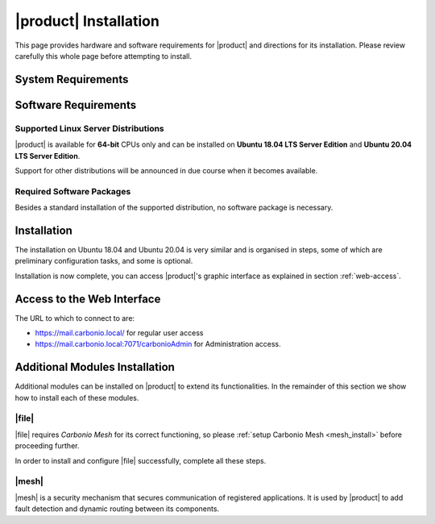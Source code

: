 ==========================
 |product| Installation
==========================

This page provides hardware and software requirements for |product|
and directions for its installation. Please review carefully this
whole page before attempting to install.

.. _system-requirements:

System Requirements
===================

.. grid::
   :gutter: 2

   .. grid-item-card::
      :columns: 6

      Hardware requirements
      ^^^^^

      .. csv-table::

	      "CPU", "Intel/AMD 64-bit CPU 1.5 GHz"
	      "RAM", "8 Gb"
	      "Disk space (Operating system and Carbonio CE)", "40 Gb"

   .. grid-item-card::
      :columns: 6

      Supported Virtualization Platforms
      ^^^^^

      .. csv-table::

	      VMware vSphere 6.x
	      VMware vSphere 7.x
	      XenServer
	      KVM
         Virtualbox (testing purposes only)

..
   .. grid::
      :gutter: 3

      .. grid-item-card::
	 :columns: 6

	 Testing/Evaluation environment
	 ^^^^^
	 .. csv-table::

	    "CPU", "Intel/AMD 64-bit CPU 1.5 GHz"
	    "RAM", "8 Gb"
	    "Disk space (Operating system and Carbonio CE)", "40 Gb"

      .. grid-item-card::
	 :columns: 6

	 Production environment
	 ^^^^^
	 .. csv-table::

	    "CPU", "Intel/AMD 64-bit CPU 1.5 GHz"
	    "RAM", "16 Gb"
	    "Disk space (Operating system and Carbonio CE)", "40 Gb"

.. _software-requirements:

Software Requirements
=====================

Supported Linux Server Distributions
------------------------------------

|product| is available for **64-bit** CPUs only and can be installed
on **Ubuntu 18.04 LTS Server Edition** and **Ubuntu 20.04 LTS Server
Edition**.

Support for other distributions will be announced in due course when
it becomes available.

.. _software-pakages:

Required Software Packages
--------------------------

Besides a standard installation of the supported distribution, no
software package is necessary.

..
   Depending on the platform, use either of the following commands as the
   ``root`` user to install it.

   *  Ubuntu:

      .. code:: bash

         # apt install dnsmasq

   * Red Hat:

     .. code:: bash

        # yum install dnsmasq


   .. seealso:: A guide to configure a local DNS server using dnsmasq is
      available on the |zx| Community portal:

      https://community.zextras.com/dns-server-installation-guide-on-centos-7-rhel-7-and-centos-8-rhel-8-using-dnsmasq/

   Once all these steps have been successfully accomplished, you can
   proceed to install |ce| packages. Please refer to
   :ref:`single-server-install` for directions

..
   .. _software_preconf:

   Required Configuration
   ----------------------

   For |ce| to operate properly, it is necessary to allow
   communication on specific ports.

   .. grid::
      :gutter: 2

      .. grid-item-card:: External connections
         :columns: 6

         Firewall ports
         ^^^^^

         .. csv-table::
       :header: "Port", "Service"
       :widths: 10 90

       "25", "Postfix incoming mail"
       "80", "unsecured connection to the Carbonio web client"
       "110", "external POP3 services"
       "143", "external IMAP services"
       "443", "secure connection to the Carbonio web client"
       "465", ":bdg-danger:`deprecated` SMTP authentication relay [1]_"
       "587", "Port for smtp autenticated relay, requires STARTTLS
       (or opportunistic SSL/TLS)"
       "993", "external IMAP secure access"
       "995", "external POP3 secure access"

         .. [1] This port is still used since in some cases it is
           considered safer than 587. It requires on-connection
           SSL.

         .. warning:: SMTP, IMAP, and POP3 ports should be exposed only
       if really needed, and preferably only accessible from a VPN
       tunnel, if possible, to reduce the attack surface.

      .. grid-item-card:: Internal connections
         :columns: 6

         Firewall ports
         ^^^^^

         .. csv-table::
       :header: "Port", "Service"
       :widths: 10 90

       "389", "unsecure LDAP connection"
       "636", "secure LDAP connection"
       "3310", "ClamAV antivirus access"
       "7025", "local mail exchange using the LMTP protocol"
       "7047", "used by the server to convert attachments"
       "7071", "secure access to the Administrator console"
       "7072", "NGINX discovery and authentication"
       "7073", "SASL discovery and authentication"
       "7110", "internal POP3 services"
       "7143", "internal IMAP services"
       "7171", "access Carbonio configuration daemon (zmconfigd)"
       "7306", "MySQL access"
       "7780", "the spell checker service access"
       "7993", "internal IMAP secure access"
       "7995", "internal POP3 secure access"
       "8080", "internal HTTP services access"
       "8443", "internal HTTPS services access"
       "9071", "used only in one case [2]_"
       "10024", "Amavis :octicon:`arrow-both` Postfix"
       "10025", "Amavis :octicon:`arrow-both`  OpenDKIM"
       "10026", "configuring Amavis policies"
       "10028", "Amavis :octicon:`arrow-both` content filter"
       "10029", "Postfix archives access"
       "10032", "Amavis :octicon:`arrow-both` SpamAssassin"
       "23232", "internal Amavis services access"
       "23233", "SNMP-responder access"
       "11211", "memcached access"

         .. [2] When the NGINX support for Administration Console and the
           ``mailboxd`` service run on the same host, this port can
           be used to avoid overlaps between the two services

.. _single-server-install:

Installation
============

The installation on Ubuntu 18.04 and Ubuntu 20.04 is very similar and
is organised in steps, some of which are preliminary configuration
tasks, and some is optional.

.. _pre-installation-steps:

.. div:: sd-fs-5

   :octicon:`gear` Pre-Installation Steps

.. _installation-step1:
.. card::
   :class-header: sd-font-weight-bold sd-fs-5

   Step 1: Interfaces
   ^^^^^

   We suggest to set up two NICs on the server, and assigning to one
   a local IP address, so that |product| can always use it and rely on
   it even if the main, public IP address changes. This setup is also
   useful for testing purposes or when setting up a demo.

   .. dropdown:: Example: Assign an IP Address to a local NIC.

      Assuming that a NIC identified as **enp0s3** is free on your
      system, for example in Virtualbox use a `Network adapter` of
      type **Internal Network**, you can assign it an IP address in
      the preferred way:

      * use the CLI, for example  :command:`ifconfig enp0s3 172.16.0.10 up`

      * Use netplan.io and add these lines to file
        :file:`/etc/netplan/01-netcfg.yaml`::

           eth1:
             dhcp4: false
             dhcp6: false
             addresses: [172.16.0.10/24]

        then issue the command :command:`netplan apply`

.. _installation-step2:

.. card::
   :class-header: sd-font-weight-bold sd-fs-5

   Step 2: Setting Hostname
   ^^^^^

   |product| needs a valid FQDN as hostname and a valid entry in the
   :file:`/etc/hosts` file. To configure them, execute these two commands.

   1) first, set the hostname

      .. code:: console

         # hostnamectl set-hostname mail.carbonio.local

   2) then update :file:`/etc/hosts`

      .. code:: console

         # echo "172.16.0.10 mail.carbonio.local mail" >> /etc/hosts

.. _installation-step3:

.. card::
   :class-header: sd-font-weight-bold sd-fs-5

   Step 3: DNS Resolution
   ^^^^^

   |product| needs valid DNS resolution for:

   - the domain (MX and A record)
   - the FQDN (A record)

   So make sure that the DNS is correctly configured for both **A**
   and **MX** records.

   You can use any DNS resolution server, including `dnsmasq`,
   `systemd-resolved`, and `bind`.

   .. dropdown:: Example: Set up of dnsmasq

      As an example, we provide here directions to install and
      configure **dnsmasq**. This task is **optional** and suitable
      for demo or testing purposes only.

      .. warning:: On Ubuntu **20.04**, installing and running dnsmasq
         may raise a port conflict over port **53 UDP** with the
         default `systemd-resolved` service, so make sure to disable
         the latter before continuing with the next steps.

      .. code:: bash

         # apt install dnsmasq

      To configure it, add the following lines to file
      :file:`/etc/dnsmasq.conf`::

          server=1.1.1.1
          mx-host=carbonio.local,mail.carbonio.local,50
          host-record=carbonio.local,172.16.0.10
          host-record=mail.carbonio.local,172.16.0.10

      Finally, restart the **dnsmasq** service

        .. code:: console

           # systemctl restart dnsmasq

.. _installation-step4:

.. Div:: sd-fs-5

   :octicon:`gear` Installation and Post-Installation

.. card::
   :class-header: sd-font-weight-bold sd-fs-5

   Step 4: Repository Configuration and System Upgrade
   ^^^^^

   3) In order to add Carbonio CE's repository, go to the following page and fill in the form:

      https://www.zextras.com/carbonio-community-edition/#discoverproduct

      You will receive an e-mail containing:

      * the URL of the repository
      * the GPG key of the repository

      Follow the instructions in the e-mail to add these data to your
      system, then continue with the next steps:

   4) update the list of packages

      .. code:: console

         # apt update

   5) upgrade the system

      .. code:: console

         # apt upgrade

.. _installation-step5:
.. card::
   :class-header: sd-font-weight-bold sd-fs-5

   Step 5: Installation and Configuration of |product|
   ^^^^^

   6) Installation of |product| requires to run the command

      .. code:: console

         # apt install carbonio-ce

   7) In order to carry out the initial configuration and start
      |product|, execute

      .. code:: console

         # carbonio-bootstrap

      .. dropdown:: What does ``carbonio-bootstrap`` do?

         This command makes a few checks and then starts the
         installation, during which a few messages are shown,
         including the name of the log file that will store all
         messages produced during the process::

           Operations logged to /tmp/zmsetup.20211014-154807.log

         In case the connection is lost during the installation, it is
         possible to log in again and check the content of that file
         for information about the status of the installation. If the
         file does not exist anymore, the installation has already
         been completed and in that case the log file can be found in
         directory :file:`/opt/zextras/log`.

         The first part of the bootstrap enables all necessary
         services and creates a new administrator account
         (zextras\@carbonio.local), initially **without password**
         (see below for instruction to set it).

      Before finalising the bootstrap, press :bdg-dark-line:`y` to apply the
      configuration. The process will continue until its completion:
      click :bdg-dark-line:`Enter` to continue.

   8) create a password for the ``zextras@carbonio.local`` user. Log
      in to a shell terminal as the ``zextras`` user and execute these
      two commands. The first allows to switch to the ``zextras``
      user, with the second you actually change the password.

       .. code:: console

          # su - zextras
          # zmprov setpassword zextras@carbonio.local newpassword

       Make sure that ``newpassword`` meets good security criteria.

       .. rubric:: The ``zextras`` and ``zextras@carbonio.local`` users

       There is a clear distinction between these two users, which are
       intended to execute different tasks:

       ``zextras``
          This the **unix** account of the administrator and must be
          used to carry out administrative tasks from the command line.

       ``zextras@carbonio.local``
          This is the default administrator user to be used to access
          the Admin UI and manage |product| from the web interface.

.. div:: sd-mt-5

.. _installation-complete:

.. div:: sd-fs-5

   :octicon:`thumbsup`  Installation Complete

Installation is now complete, you can access |product|\ 's graphic
interface as explained in section :ref:`web-access`.

.. seealso:: Our Community portal features a guide that delves more
   into details of the installation process:

   https://community.zextras.com/how-to-deploy-a-private-e-mail-server-for-free-using-zextras-carbonio-ce/


.. multiserver installation is not yet available

   .. _multi-server-install:

   Multi-server Installation
   =========================

.. _web-access:

Access to the Web Interface
===========================

The URL to which to connect to are:

* https://mail.carbonio.local/ for regular user access
* https://mail.carbonio.local:7071/carbonioAdmin for Administration access.

..
   After the successful installation and bootstrap, it is possible to
   access the Web interface of Carbonio and to install more |ce|
   packages to add functionalities to the base system.

Additional Modules Installation
===============================

Additional modules can be installed on |product| to extend its
functionalities. In the remainder of this section we show how to
install each of these modules.

.. _files_install:

|file|
-------

|file| requires `Carbonio Mesh` for its correct functioning, so
please :ref:`setup Carbonio Mesh <mesh_install>` before proceeding
further.

In order to install and configure |file| successfully, complete all
these steps.

.. card::
   :class-header: sd-font-weight-bold sd-fs-5

   Update repository and install required packages
   ^^^^^

   Make sure you have the latest packages list from the repository and
   upgrade the system.

   .. code:: bash

      # apt update && apt upgrade

   Then, install the required database, `postgresql`.

   .. code:: bash

      # apt install postgresql

   Create a ``postgres`` user with password **SecretPass987^2** (use a
   password of your choice).

   .. code:: bash

      # sudo -u postgres psql -c "ALTER USER postgres with encrypted password 'SecretPass987^2';"

   Save the password in a safe place.

.. card::
   :class-header: sd-font-weight-bold sd-fs-5

   Install and configure |file|
   ^^^^^

   .. code:: bash

      #  apt install carbonio-storages-ce carbonio-proxy \
         carbonio-appserver-service carbonio-files-ce \
         carbonio-files-db carbonio-user-management carbonio-files-ui


   The installation will end with message::

     ======================================================
     Carbonio Files installed successfully!
     You must run pending-setups to configure it correctly.
     ======================================================

   Hence, execute :command:`pending-setups`

   .. code:: bash

      # pending-setups

.. card::
   :class-header: sd-font-weight-bold sd-fs-5

   Final Task
   ^^^^^

   The final steps is to bootstrap |file|\'s DB:

   .. code:: bash

      carbonio-files-db-bootstrap postgres

.. _mesh_install:

|mesh|
------

|mesh| is a security mechanism that secures communication of
registered applications. It is used by |product| to add fault
detection and dynamic routing between its components.

.. card::
   :class-header: sd-font-weight-bold sd-fs-5

   Install packages
   ^^^^^
   Packages are usually installed together with |product|\'s
   dependencies, but make sure they are installed:

   .. code:: bash

      # apt install service-discover-server

.. card::
   :class-header: sd-font-weight-bold sd-fs-5

   Step 1. Run wizard
   ^^^^^

   The configuration is automatically generated by

   .. code:: bash

      # service-discover setup-wizard

   This command will ask for:

   * the **IP address** on which |mesh| listens for incoming connections,
     which is usually the main IP address. This IP address is needed
     at step 3 of this procedure.

   * the **cluster credential password**, used for setups and
     management. You will need this in the next step.

     .. warning:: If this password is lost, it becomes necessary to
        start over the whole setup of |mesh|, therefore make sure to
        store the password in a safe place (like e.g., a password
        manager).

.. card::
   :class-header: sd-font-weight-bold sd-fs-5

   Step 2. Create Token
   ^^^^^

   You need to create a **bootstrap token** that will be used to
   create any additional token.

   .. code:: bash

      # service-discover bootstrap-token

   You need to provide the **cluster credential password** that you
   used in the previous step.

   .. warning:: The *bootstrap token* is the most important building
      block of |mesh| and should only be used to create other tokens:
      if lost, **all tokens must be regenerated**, so keep it safe!


.. card::
   :class-header: sd-font-weight-bold sd-fs-5

   Step 3. Create tunnel
   ^^^^^

   For security reasons, |Mesh| only listens on ``localhost``. To
   access its Web UI, it is therefore necessary to create a secure
   communication channel using ssh as follows. Replace <IP Address>
   with the IP you used in Step 1.

   .. code:: bash

      # ssh -N -f -L 8500:localhost:8500 root@<IP Address>

